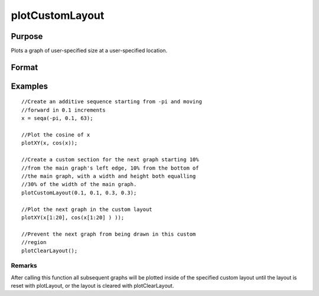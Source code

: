 
plotCustomLayout
==============================================

Purpose
----------------

Plots a graph of user-specified size at a user-specified location.

Format
----------------
.. function:: plotCustomLayout(xStart,  yStart,  width,  height)

    :param xStart: the distance from the left edge of the canvas to the left edge of the custom
        plot expressed as a number between 0 and 1.
    :type xStart: scalar

    :param yStart: the distance from the bottom edge of the canvas to the bottom edge of the custom plot expressed as a number between 0 and 1.
    :type yStart: scalar

    :param width: the width of the custom plot expressed as a number between 0 and 1.
    :type width: scalar

    :param height: the height of the custom plot expressed as a number between 0 and 1.
    :type height: scalar

Examples
----------------

::

    //Create an additive sequence starting from -pi and moving 
    //forward in 0.1 increments
    x = seqa(-pi, 0.1, 63);
    
    //Plot the cosine of x
    plotXY(x, cos(x));
    
    //Create a custom section for the next graph starting 10% 
    //from the main graph's left edge, 10% from the bottom of 
    //the main graph, with a width and height both equalling 
    //30% of the width of the main graph.
    plotCustomLayout(0.1, 0.1, 0.3, 0.3);
    
    //Plot the next graph in the custom layout
    plotXY(x[1:20], cos(x[1:20] ) ));
    
    //Prevent the next graph from being drawn in this custom 
    //region
    plotClearLayout();

Remarks
+++++++

After calling this function all subsequent graphs will be plotted inside
of the specified custom layout until the layout is reset with
plotLayout, or the layout is cleared with plotClearLayout.

.. seealso:: Functions :func:`plotSetBar`, :func:`plotBar`, :func:`plotHistP`, :func:`plotGetDefaults`
